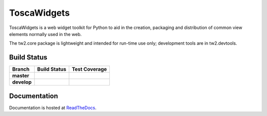 ToscaWidgets
============

ToscaWidgets is a web widget toolkit for Python to aid in the creation,
packaging and distribution of common view elements normally used in the web.

The tw2.core package is lightweight and intended for run-time use only;
development tools are in tw2.devtools.

Build Status
------------

.. |travis-master| image:: https://secure.travis-ci.org/toscawidgets/tw2.core.png?branch=master
   :alt: Build Status - master branch
   :target: http://travis-ci.org/#!/toscawidgets/tw2.core

.. |travis-develop| image:: https://secure.travis-ci.org/toscawidgets/tw2.core.png?branch=develop
   :alt: Build Status - develop branch
   :target: http://travis-ci.org/#!/toscawidgets/tw2.core

.. |coveralls-master| image:: https://coveralls.io/repos/toscawidgets/tw2.core/badge.png?branch=master
   :alt: Test Coverage - master branch
   :target: https://coveralls.io/r/toscawidgets/tw2.core?branch=master

.. |coveralls-develop| image:: https://coveralls.io/repos/toscawidgets/tw2.core/badge.png?branch=develop
   :alt: Test Coverage - develop branch
   :target: https://coveralls.io/r/toscawidgets/tw2.core?branch=develop

+--------------+------------------+---------------------+
| Branch       | Build Status     | Test Coverage       |
+==============+==================+=====================+
| **master**   | |travis-master|  | |coveralls-master|  |
+--------------+------------------+---------------------+
| **develop**  | |travis-develop| | |coveralls-develop| |
+--------------+------------------+---------------------+

Documentation
-------------

Documentation is hosted at `ReadTheDocs <http://tw2core.rtfd.org>`_.
